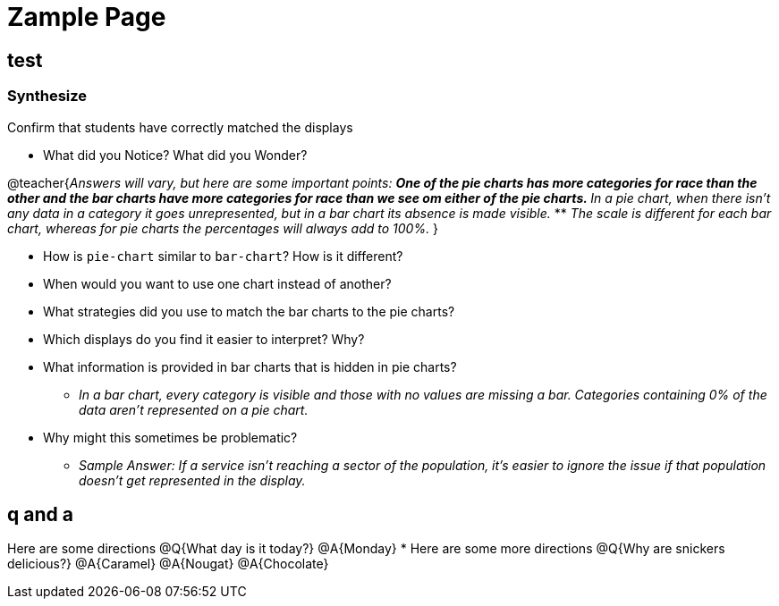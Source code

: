 = Zample Page

== test 

=== Synthesize
Confirm that students have correctly matched the displays 

- What did you Notice? What did you Wonder? +

@teacher{_Answers will vary, but here are some important points:_
** _One of the pie charts has more categories for race than the other and the bar charts have more categories for race than we see om either of the pie charts._ 
** _In a pie chart, when there isn't any data in a category it goes unrepresented, but in a bar chart its absence is made visible._
** _The scale is different for each bar chart, whereas for pie charts the percentages will always add to 100%._
}

- How is `pie-chart` similar to `bar-chart`? How is it different?
- When would you want to use one chart instead of another?
- What strategies did you use to match the bar charts to the pie charts?
- Which displays do you find it easier to interpret? Why?
- What information is provided in bar charts that is hidden in pie charts?
** _In a bar chart, every category is visible and those with no values are missing a bar. Categories containing 0% of the data aren't represented on a pie chart._
- Why might this sometimes be problematic?
** _Sample Answer: If a service isn't reaching a sector of the population, it's easier to ignore the issue if that population doesn't get represented in the display._

== q and a

[.q-and-a]
--
Here are some directions
@Q{What day is it today?}
@A{Monday}
* Here are some more directions
@Q{Why are snickers delicious?}
@A{Caramel}
@A{Nougat}
@A{Chocolate}
--
